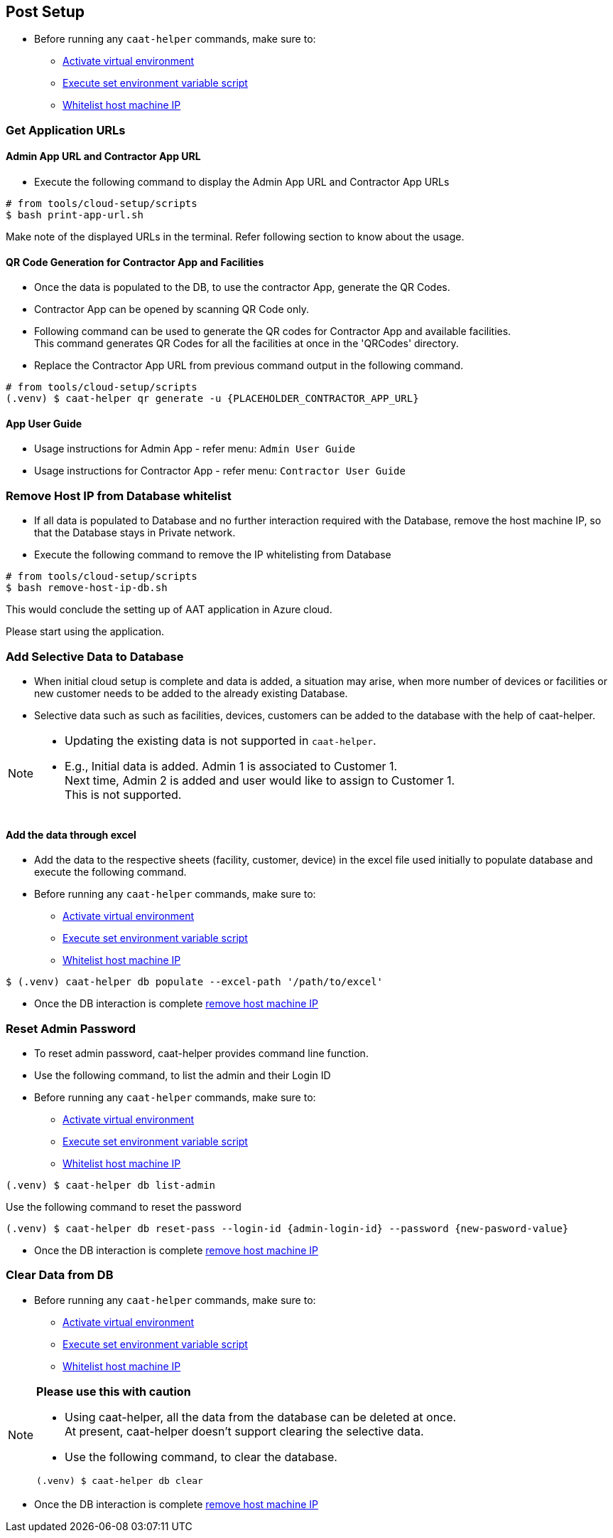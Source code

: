 
== Post Setup

* Before running any `caat-helper` commands, make sure to:
** <<activate-virtual-environment, Activate virtual environment>>
** <<set-environment-variables, Execute set environment variable script>>
** <<whitelist-host-machine-ip, Whitelist host machine IP>>


=== Get Application URLs

==== Admin App URL and Contractor App URL

* Execute the following command to display the Admin App URL and Contractor App URLs

[source,shell]
----
# from tools/cloud-setup/scripts
$ bash print-app-url.sh
----

Make note of the displayed URLs in the terminal. Refer following section to know about the usage.

==== QR Code Generation for Contractor App and Facilities

* Once the data is populated to the DB, to use the contractor App, generate the QR Codes.
* Contractor App can be opened by scanning QR Code only.

* Following command can be used to generate the QR codes for Contractor App and available facilities. +
This command generates QR Codes for all the facilities at once in the 'QRCodes' directory.

* Replace the Contractor App URL from previous command output in the following command.

[source,shell]
----
# from tools/cloud-setup/scripts
(.venv) $ caat-helper qr generate -u {PLACEHOLDER_CONTRACTOR_APP_URL}
----

==== App User Guide

* Usage instructions for Admin App - refer menu: `Admin User Guide`

* Usage instructions for Contractor App - refer menu: `Contractor User Guide`


[[remove-host-machine-ip]]
=== Remove Host IP from Database whitelist

* If all data is populated to Database and no further interaction required with the Database, remove the host machine IP, so that the Database stays in Private network.
* Execute the following command to remove the IP whitelisting from Database

[source,shell]
----
# from tools/cloud-setup/scripts
$ bash remove-host-ip-db.sh
----

This would conclude the setting up of AAT application in Azure cloud. +

Please start using the application.


=== Add Selective Data to Database

* When initial cloud setup is complete and data is added, a situation may arise, when more number of devices or facilities or new customer needs to be added to the already existing Database.
* Selective data such as such as facilities, devices, customers can be added to the database with the help of caat-helper.

[NOTE]
====
* Updating the existing data is not supported in `caat-helper`.
* E.g., Initial data is added. Admin 1 is associated to Customer 1. +
Next time, Admin 2 is added and user would like to assign to Customer 1. +
This is not supported.
====

==== Add the data through excel

* Add the data to the respective sheets (facility, customer, device) in the excel file used initially to populate database and execute the following command.

* Before running any `caat-helper` commands, make sure to:
    ** <<activate-virtual-environment, Activate virtual environment>>
    ** <<set-environment-variables, Execute set environment variable script>>
    ** <<whitelist-host-machine-ip, Whitelist host machine IP>>


[source,shell]
----
$ (.venv) caat-helper db populate --excel-path '/path/to/excel'
----

* Once the DB interaction is complete <<remove-host-machine-ip, remove host machine IP>>

=== Reset Admin Password


* To reset admin password, caat-helper provides command line function.
* Use the following command, to list the admin and their Login ID

* Before running any `caat-helper` commands, make sure to:
    ** <<activate-virtual-environment, Activate virtual environment>>
    ** <<set-environment-variables, Execute set environment variable script>>
    ** <<whitelist-host-machine-ip, Whitelist host machine IP>>


[source,shell]
----
(.venv) $ caat-helper db list-admin
----

Use the following command to reset the password

[source,shell]
----
(.venv) $ caat-helper db reset-pass --login-id {admin-login-id} --password {new-pasword-value}
----

* Once the DB interaction is complete <<remove-host-machine-ip, remove host machine IP>>

=== Clear Data from DB

* Before running any `caat-helper` commands, make sure to:
    ** <<activate-virtual-environment, Activate virtual environment>>
    ** <<set-environment-variables, Execute set environment variable script>>
    ** <<whitelist-host-machine-ip, Whitelist host machine IP>>


[NOTE]
====
*Please use this with caution*

* Using caat-helper, all the data from the database can be deleted at once. +
At present, caat-helper doesn't support clearing the selective data.

* Use the following command, to clear the database.

[source,shell]
----
(.venv) $ caat-helper db clear
----
====

* Once the DB interaction is complete <<remove-host-machine-ip, remove host machine IP>>
